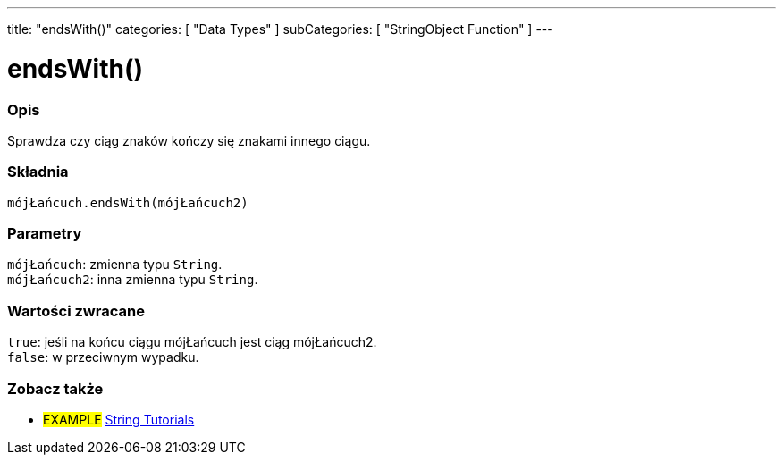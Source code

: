 ---
title: "endsWith()"
categories: [ "Data Types" ]
subCategories: [ "StringObject Function" ]
---





= endsWith()


// POCZĄTEK SEKCJI OPISOWEJ
[#overview]
--

[float]
=== Opis
Sprawdza czy ciąg znaków kończy się znakami innego ciągu.

[%hardbreaks]


[float]
=== Składnia
`mójŁańcuch.endsWith(mójŁańcuch2)`


[float]
=== Parametry
`mójŁańcuch`: zmienna typu `String`. +
`mójŁańcuch2`: inna zmienna typu `String`.


[float]
=== Wartości zwracane
`true`: jeśli na końcu ciągu mójŁańcuch jest ciąg mójŁańcuch2. +
`false`: w przeciwnym wypadku.

--
// KONIEC SEKCJI OPISOWEJ



// KONIEC SEKCJI JAK UŻYWAĆ


// POCZĄTEK SEKCJI ZOBACZ TAKŻE
[#see_also]
--

[float]
=== Zobacz także

[role="example"]
* #EXAMPLE# https://www.arduino.cc/en/Tutorial/BuiltInExamples#strings[String Tutorials^]
--
// KONIEC SEKCJI ZOBACZ TAKŻE
